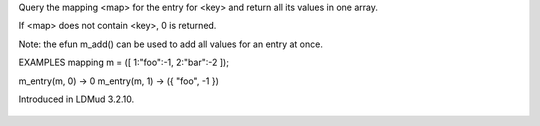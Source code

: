 .. efun:: mixed * m_entry(mapping map, mixed key)

Query the mapping <map> for the entry for <key> and return all
its values in one array.

If <map> does not contain <key>, 0 is returned.

Note: the efun m_add() can be used to add all values for an entry
at once.

EXAMPLES
mapping m = ([ 1:"foo":-1, 2:"bar":-2 ]);

m_entry(m, 0) -> 0
m_entry(m, 1) -> ({ "foo", -1 })

.. history
Introduced in LDMud 3.2.10.

  .. seealso:: :efun:`m_add`, :efun:`m_contains`, :lang:`mappings`, :efun:`member`
